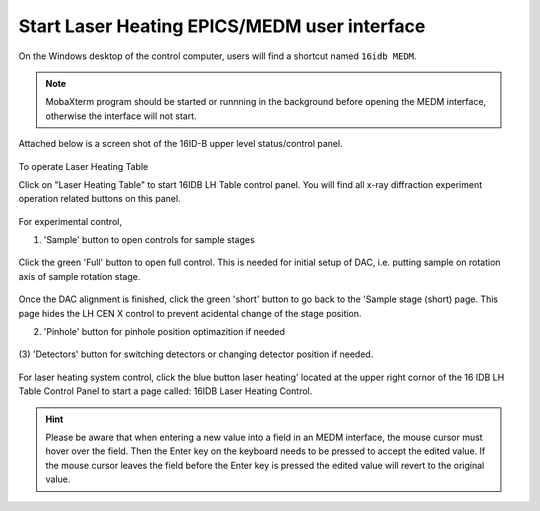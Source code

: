 Start Laser Heating EPICS/MEDM user interface
---------------------------------------------

On the Windows desktop of the control computer, users will find a shortcut named ``16idb MEDM``.

.. note:: MobaXterm program should be started or runnning in the background before opening the MEDM interface, otherwise
          the interface will not start. 


Attached below is a screen shot of the 16ID-B upper level status/control panel.

.. figure:: /images/operation/epics/00_16IDB.adl.png
   :alt: 00_16ID.adl
   :width: 200px
   :align: center

To operate Laser Heating Table

Click on "Laser Heating Table" to start 16IDB LH Table control
panel. You will find all x-ray diffraction experiment operation
related buttons on this panel.

.. figure:: /images/operation/epics/16IDB_dacxrd_LH.png
   :alt: 16IDB_dacxrd_LH.adl
   :width: 540px
   :align: center

For experimental control,

(1) 'Sample' button to open controls for sample stages

.. figure:: /images/operation/epics/16IDB_LH_Sample-XPS_Short.adl.png
   :alt: 16IDB_LH_Sample-XPS_Short.adl
   :width: 400px
   :align: center

Click the green 'Full' button to open full control. This is
needed for initial setup of DAC, i.e. putting sample on
rotation axis of sample rotation stage. 

.. figure:: /images/operation/epics/16IDB_LH_Sample-XPS_Full_M.adl.png
   :alt: 16IDB_LH_Sample-XPS_Full_M.adl
   :width: 400px
   :align: center

Once the DAC alignment is finished, click the green 'short'
button to go back to the 'Sample stage (short) page. This
page hides the LH CEN X control to prevent acidental
change of the stage position.

(2) 'Pinhole' button for pinhole position optimazition if needed

.. figure:: /images/operation/epics/16IDB_LH_Pinhole_user_Short.adl.png
   :alt: 16IDB_LH_Pinhole_user_Short.adl
   :width: 400px
   :align: center

(3) 'Detectors' button for switching detectors or changing
detector position if needed.

.. figure:: /images/operation/epics/16IDB_LH_Detectors.adl.png
   :alt: 16IDB_LH_Detectors.adl
   :width: 400px
   :align: center

For laser heating system control, click the blue button laser
heating' located at the upper right cornor of the 16 IDB LH
Table Control Panel to start a page called: 16IDB Laser Heating
Control.

.. figure:: /images/operation/epics/LH_control.adl.png
   :alt: LH_control.adl
   :width: 720px
   :align: center


.. raw:: html

   <br><br>

.. hint:: Please be aware that when entering a new value into a field in an MEDM interface, the mouse cursor must hover over the field. 
          Then the Enter key on the keyboard needs to be pressed to accept the edited value. If the mouse cursor leaves the 
          field before the Enter key is pressed the edited value will revert to the original value.